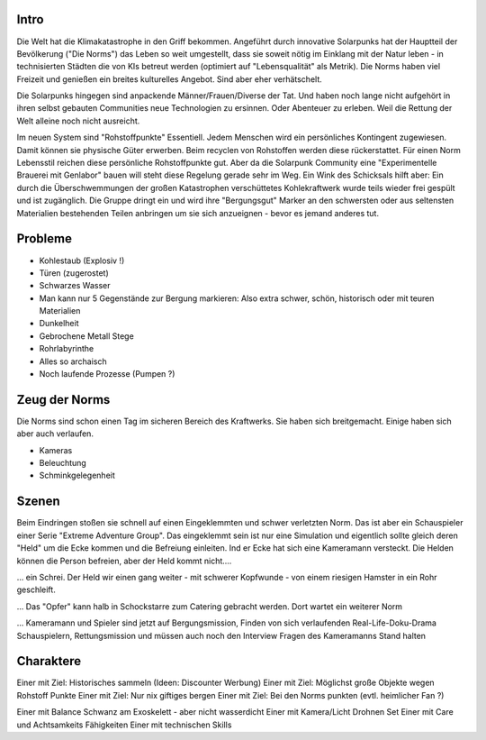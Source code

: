 Intro
-----

Die Welt hat die Klimakatastrophe in den Griff bekommen. Angeführt durch innovative Solarpunks hat der Hauptteil der Bevölkerung ("Die Norms") das Leben so weit umgestellt, dass sie soweit nötig im Einklang mit der Natur leben - in technisierten Städten die von KIs betreut werden (optimiert auf "Lebensqualität" als Metrik). Die Norms haben viel Freizeit und genießen ein breites kulturelles Angebot. Sind aber eher verhätschelt.

Die Solarpunks hingegen sind anpackende Männer/Frauen/Diverse der Tat. Und haben noch lange nicht aufgehört in ihren selbst gebauten Communities neue Technologien zu ersinnen. Oder Abenteuer zu erleben. Weil die Rettung der Welt alleine noch nicht ausreicht.

Im neuen System sind "Rohstoffpunkte" Essentiell. Jedem Menschen wird ein persönliches Kontingent zugewiesen. Damit können sie physische Güter erwerben. Beim recyclen von Rohstoffen werden diese rückerstattet. Für einen Norm Lebensstil reichen diese persönliche Rohstoffpunkte gut. Aber da die Solarpunk Community eine "Experimentelle Brauerei mit Genlabor" bauen will steht diese Regelung gerade sehr im Weg. Ein Wink des Schicksals hilft aber: Ein durch die Überschwemmungen der großen Katastrophen verschüttetes Kohlekraftwerk wurde teils wieder frei gespült und ist zugänglich. Die Gruppe dringt ein und wird ihre "Bergungsgut" Marker an den schwersten oder aus seltensten Materialien bestehenden Teilen anbringen um sie sich anzueignen - bevor es jemand anderes tut.



Probleme
--------

* Kohlestaub (Explosiv !)
* Türen (zugerostet)
* Schwarzes Wasser
* Man kann nur 5 Gegenstände zur Bergung markieren: Also extra schwer, schön, historisch oder mit teuren Materialien
* Dunkelheit
* Gebrochene Metall Stege
* Rohrlabyrinthe
* Alles so archaisch
* Noch laufende Prozesse (Pumpen ?)

Zeug der Norms
--------------

Die Norms sind schon einen Tag im sicheren Bereich des Kraftwerks. Sie haben sich breitgemacht. Einige haben sich aber auch verlaufen.

* Kameras
* Beleuchtung
* Schminkgelegenheit



Szenen
------

Beim Eindringen stoßen sie schnell auf einen Eingeklemmten und schwer verletzten Norm. Das ist aber ein Schauspieler einer Serie "Extreme Adventure Group". Das eingeklemmt sein ist nur eine Simulation und eigentlich sollte gleich deren "Held" um die Ecke kommen und die Befreiung einleiten. Ind er Ecke hat sich eine Kameramann versteckt. Die Helden können die Person befreien, aber der Held kommt nicht....

... ein Schrei. Der Held wir einen gang weiter - mit schwerer Kopfwunde - von einem riesigen Hamster in ein Rohr geschleift.

... Das "Opfer" kann halb in Schockstarre zum Catering gebracht werden. Dort wartet ein weiterer Norm

... Kameramann und Spieler sind jetzt auf Bergungsmission, Finden von sich verlaufenden Real-Life-Doku-Drama Schauspielern, Rettungsmission und müssen auch noch den Interview Fragen des Kameramanns Stand halten

Charaktere
----------

Einer mit Ziel: Historisches sammeln (Ideen: Discounter Werbung)
Einer mit Ziel: Möglichst große Objekte wegen Rohstoff Punkte
Einer mit Ziel: Nur nix giftiges bergen
Einer mit Ziel: Bei den Norms punkten (evtl. heimlicher Fan ?)


Einer mit Balance Schwanz am Exoskelett - aber nicht wasserdicht
Einer mit Kamera/Licht Drohnen Set
Einer mit Care und Achtsamkeits Fähigkeiten
Einer mit technischen Skills